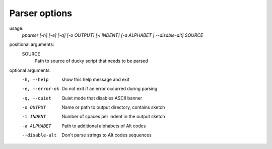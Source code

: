 Parser options
~~~~~~~~~~~~~~

usage:
    *pparser [-h] [-e] [-q] [-o OUTPUT] [-i INDENT] [-a ALPHABET | --disable-alt] SOURCE*

positional arguments:
    SOURCE
        Path to source of ducky script that needs to be parsed

optional arguments:
    -h, --help      show this help message and exit
    -e, --error-ok  Do not exit if an error occurred during parsing
    -q, --quiet     Quiet mode that disables ASCII banner
    -o OUTPUT       Name or path to output directory, contains sketch
    -i INDENT       Number of spaces per indent in the output sketch
    -a ALPHABET     Path to additional alphabets of Alt codes
    --disable-alt   Don't parse strings to Alt codes sequences
